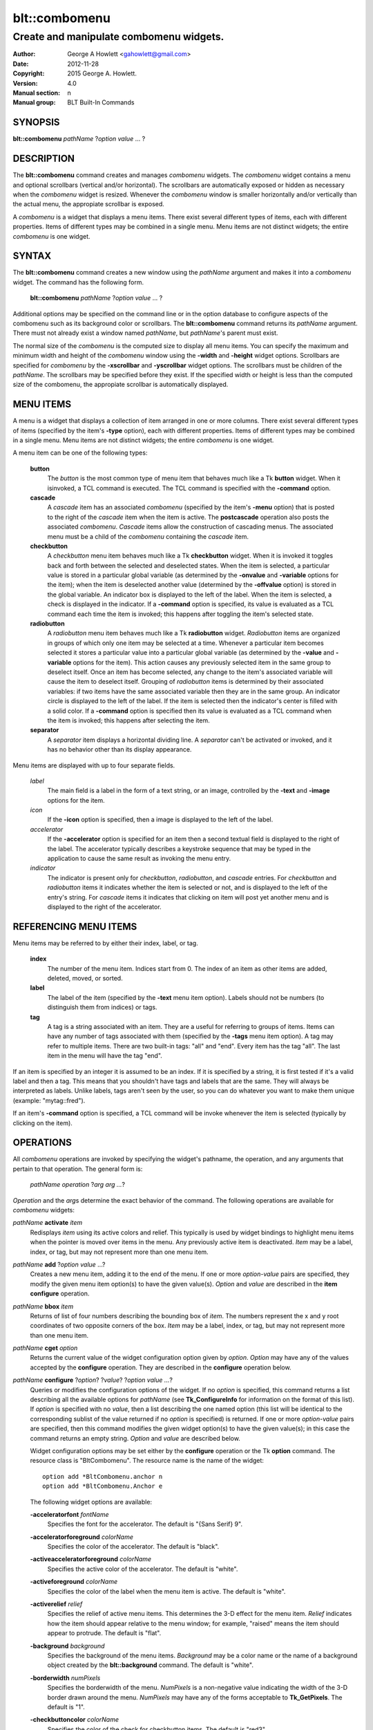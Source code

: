 ===============
blt::combomenu
===============

----------------------------------------
Create and manipulate combomenu widgets.
----------------------------------------

:Author: George A Howlett <gahowlett@gmail.com>
:Date:   2012-11-28
:Copyright: 2015 George A. Howlett.
:Version: 4.0
:Manual section: n
:Manual group: BLT Built-In Commands

SYNOPSIS
--------

**blt::combomenu** *pathName* ?\ *option value* ... ?

DESCRIPTION
-----------

The **blt::combomenu** command creates and manages *combomenu* widgets.
The *combomenu* widget contains a menu and optional scrollbars (vertical
and/or horizontal).  The scrollbars are automatically exposed or hidden as
necessary when the *combomenu* widget is resized.  Whenever the
*combomenu* window is smaller horizontally and/or vertically than the
actual menu, the appropiate scrollbar is exposed.

A *combomenu* is a widget that displays a menu items.  There exist several
different types of items, each with different properties.  Items of
different types may be combined in a single menu.  Menu items are not
distinct widgets; the entire *combomenu* is one widget.

SYNTAX
------

The **blt::combomenu** command creates a new window using the *pathName*
argument and makes it into a *combomenu* widget.  The command has the
following form.

  **blt::combomenu** *pathName* ?\ *option value* ... ?

Additional options may be specified on the command line or in the option
database to configure aspects of the combomenu such as its background color
or scrollbars. The **blt::combomenu** command returns its *pathName*
argument.  There must not already exist a window named *pathName*, but
*pathName*'s parent must exist.

The normal size of the *combomenu* is the computed size to display all menu
items. You can specify the maximum and minimum width and height of the
*combomenu* window using the **-width** and **-height** widget options.
Scrollbars are specified for *combomenu* by the **-xscrollbar** and
**-yscrollbar** widget options.  The scrollbars must be children of the
*pathName*.  The scrollbars may be specified before they exist.  If the
specified width or height is less than the computed size of the combomenu,
the appropiate scrollbar is automatically displayed.

MENU ITEMS
----------

A menu is a widget that displays a collection of item arranged in one or
more columns.  There exist several different types of items (specified by
the item's **-type** option), each with different properties.  Items of
different types may be combined in a single menu.  Menu items are not
distinct widgets; the entire *combomenu* is one widget.

A menu item can be one of the following types: 

  **button**
    The *button* is the most common type of menu item that behaves much
    like a Tk **button** widget.  When it isinvoked, a TCL command is
    executed.  The TCL command is specified with the **-command** option.

  **cascade**
    A *cascade* item has an associated *combomenu* (specified by the item's
    **-menu** option) that is posted to the right of the *cascade* item
    when the item is active.  The **postcascade** operation also posts the
    associated *combomenu*. *Cascade* items allow the construction of
    cascading menus.  The associated menu must be a child of the
    *combomenu* containing the *cascade* item.

  **checkbutton**
    A *checkbutton* menu item behaves much like a Tk **checkbutton** widget.
    When it is invoked it toggles back and forth between the selected and
    deselected states.  When the item is selected, a particular value is
    stored in a particular global variable (as determined by the
    **-onvalue** and **-variable** options for the item); when the item is
    deselected another value (determined by the **-offvalue** option) is
    stored in the global variable.  An indicator box is displayed to the
    left of the label.  When the item is selected, a check is displayed in
    the indicator. If a **-command** option is specified, its value is
    evaluated as a TCL command each time the item is invoked; this happens
    after toggling the item's selected state.

  **radiobutton**
    A *radiobutton* menu item behaves much like a Tk **radiobutton** widget.
    *Radiobutton* items are organized in groups of which only one item may be
    selected at a time.  Whenever a particular item becomes selected it
    stores a particular value into a particular global variable (as
    determined by the **-value** and **-variable** options for the item).
    This action causes any previously selected item in the same group to
    deselect itself.  Once an item has become selected, any change to the
    item's associated variable will cause the item to deselect itself.
    Grouping of *radiobutton* items is determined by their associated
    variables: if two items have the same associated variable then they are
    in the same group.  An indicator circle is displayed to the left of the
    label.  If the item is selected then the indicator's center is filled
    with a solid color.  If a **-command** option is specified then its value
    is evaluated as a TCL command when the item is invoked; this happens
    after selecting the item.

  **separator**
    A *separator* item displays a horizontal dividing line.  A *separator*
    can't be activated or invoked, and it has no behavior other than its
    display appearance.

Menu items are displayed with up to four separate fields.

  *label*
    The main field is a label in the form of a text string, or an image,
    controlled by the **-text** and **-image** options for the item.

  *icon*
    If the **-icon** option is specified, then a image is displayed to the
    left of the label.

  *accelerator*
    If the **-accelerator** option is specified for an item then a second
    textual field is displayed to the right of the label.  The accelerator
    typically describes a keystroke sequence that may be typed in the
    application to cause the same result as invoking the menu entry.

  *indicator*
    The indicator is present only for *checkbutton*, *radiobutton*, and
    *cascade* entries.  For *checkbutton* and *radiobutton* items it
    indicates whether the item is selected or not, and is displayed to the
    left of the entry's string.  For *cascade* items it indicates that
    clicking on item will post yet another menu and is displayed to the right
    of the accelerator.

REFERENCING MENU ITEMS
----------------------

Menu items may be referred to by either their index, label, or tag.

  **index**
    The number of the menu item.  Indices start from 0.  The index of an
    item as other items are added, deleted, moved, or sorted.

  **label**
    The label of the item (specified by the **-text** menu item option).
    Labels should not be numbers (to distinguish them from indices) or tags.

  **tag**
    A tag is a string associated with an item.  They are a useful for
    referring to groups of items. Items can have any number of tags
    associated with them (specified by the **-tags** menu item option).  A
    tag may refer to multiple items.  There are two built-in tags: "all" and
    "end".  Every item has the tag "all".  The last item in the menu will
    have the tag "end".
     
If an item is specified by an integer it is assumed to be an index.  If it
is specified by a string, it is first tested if it's a valid label and then
a tag.  This means that you shouldn't have tags and labels that are the
same.  They will always be interpreted as labels.  Unlike labels, tags
aren't seen by the user, so you can do whatever you want to make them
unique (example: "mytag::fred").

If an item's **-command** option is specified, a TCL command will be invoke
whenever the item is selected (typically by clicking on the item).
  
OPERATIONS
----------

All *combomenu* operations are invoked by specifying the widget's
pathname, the operation, and any arguments that pertain to that
operation.  The general form is:

  *pathName operation* ?\ *arg arg ...*\ ?

*Operation* and the *arg*\ s determine the exact behavior of the
command.  The following operations are available for *combomenu* widgets:

*pathName* **activate** *item* 
  Redisplays *item* using its active colors and relief.  This typically is
  used by widget bindings to highlight menu items when the pointer is moved
  over items in the menu. Any previously active item is deactivated.
  *Item* may be a label, index, or tag, but may not represent more than one
  menu item.

*pathName* **add** ?\ *option* *value* ...?
  Creates a new menu item, adding it to the end of the menu.  If one or
  more *option-value* pairs are specified, they modify the given menu item
  option(s) to have the given value(s).  *Option* and *value* are described
  in the **item configure** operation.

*pathName* **bbox** *item* 
  Returns of list of four numbers describing the bounding box of *item*.
  The numbers represent the x and y root coordinates of two opposite
  corners of the box. *Item* may be a label, index, or tag, but may not
  represent more than one menu item.

*pathName* **cget** *option*  
  Returns the current value of the widget configuration option given by
  *option*. *Option* may have any of the values accepted by the
  **configure** operation. They are described in the **configure**
  operation below.

*pathName* **configure** ?\ *option*\ ? ?\ *value*? ?\ *option value ...*\ ?
  Queries or modifies the configuration options of the widget.  If no
  *option* is specified, this command returns a list describing all the
  available options for *pathName* (see **Tk_ConfigureInfo** for
  information on the format of this list).  If *option* is specified with
  no *value*, then a list describing the one named option (this list will
  be identical to the corresponding sublist of the value returned if no
  *option* is specified) is returned.  If one or more *option-value* pairs
  are specified, then this command modifies the given widget option(s) to
  have the given value(s); in this case the command returns an empty
  string.  *Option* and *value* are described below.

  Widget configuration options may be set either by the **configure**
  operation or the Tk **option** command.  The resource class is
  "BltCombomenu".  The resource name is the name of the widget::

    option add *BltCombomenu.anchor n
    option add *BltCombomenu.Anchor e

  The following widget options are available\:

  **-acceleratorfont** *fontName* 
    Specifies the font for the accelerator.  The default is "{Sans Serif}
    9".

  **-acceleratorforeground** *colorName* 
    Specifies the color of the accelerator.  The default is "black".

  **-activeacceleratorforeground** *colorName* 
    Specifies the active color of the accelerator.  The default is "white".

  **-activeforeground** *colorName* 
    Specifies the color of the label when the menu item is active.  The
    default is "white".

  **-activerelief** *relief* 
    Specifies the relief of active menu items.  This determines the 3-D
    effect for the menu item.  *Relief* indicates how the item should
    appear relative to the menu window; for example, "raised" means the
    item should appear to protrude.  The default is "flat".
    
  **-background** *background* 
    Specifies the background of the menu items.  *Background* may be a
    color name or the name of a background object created by the
    **blt::background** command.  The default is "white".
    
  **-borderwidth** *numPixels* 
    Specifies the borderwidth of the menu.  *NumPixels* is a non-negative
    value indicating the width of the 3-D border drawn around the menu.
    *NumPixels* may have any of the forms acceptable to **Tk_GetPixels**.
    The default is "1".

  **-checkbuttoncolor** *colorName*
    Specifies the color of the check for checkbutton items.  The default is
    "red3".

  **-checkbuttonfillcolor** *colorName*
    Specifies the fill color of the box for checkbutton items. If
    *colorName* is "", then the box color is the background color of
    the menu item.  The default is "".

  **-checkbuttonoutlinecolor** *colorName*
    Specifies the outline color of the box for checkbutton items.  If
    *colorName* is "", then the no outline is drawn. The default is "".

  **-checkbuttonsize** *numPixels*
    Specifies the size of the box of for checkbutton items.  *NumPixels* is
    a non-negative value indicating the width and height of the check
    box. The value may have any of the forms accept able to Tk_GetPixels.
    The default is "12".

  **-command** *string* 
    Specifies a TCL command to be invoked when a menu item is selected:
    either by clicking on the menu item or using the **select** operation.
    If *string* is "", then no command is invoked. The default is "".

  **-cursor** *cursorName* 
    Specifies the cursor to be used for the widget. *CursorName* may have
    any of the forms acceptable to **Tk_GetCursor**.  If *cursorName* is "",
    this indicates that the widget should defer to its parent for cursor
    specification.  The default is "".

  **-disabledacceleratorforeground** *colorName* 
    Specifies the color of the accelerator of menu items that are
    disabled. The default is "grey90".

  **-disabledbackground** *colorName* 
    Specifies the background of menu items that are disabled.  *ColorName*
    may be a color name or the name of a background object created by the
    **blt::background** command.  The default is "white".

  **-disabledforeground** *colorName* 
    Specifies the color of the label for menu items that are disabled.  The
    default is "grey70".

  **-font** *colorName* 
    Specifies the font of labels in menu items.  The default is "{Sans
    Serif} 11".

  **-foreground** *colorName* 
    Specifies the color of labels in menu items.  The default is "black".

  **-height** *numPixels* 
    Specifies the height in the *combomenu*.  *NumPixels* can be single
    value or a list.  If *numPixels* is a single value it is a non-negative
    value indicating the height the menu. The value may have any of the
    forms accept able to **Tk_GetPixels**, such as "200" or "2.4i".  If
    *numPixels* is a 2 element list, then this sets the minimum and maximum
    limits for the height of the menu. The menu will be at least the
    minimum height and less than or equal to the maximum. If *numPixels* is
    a 3 element list, then this specifies minimum, maximum, and nominal
    height or the menu.  The nominal size overrides the calculated height
    of the menu.  If *numPixels* is "", then the height of the menu is
    calculated based on all the menu items.  The default is "".

  **-iconvariable** *varName* 
    Specifies the name of a global TCL variable that will be set to the
    name of the image representing the icon of the selected menu item.  If
    *varName* is "", no variable is used. The default is "".

  **-itemborderwidth** *numPixels* 
    Specifies the borderwidth of menu items in the menu.  *NumPixels* is a
    non-negative value indicating the width of the 3-D border drawn around
    the item. The value may have any of the forms acceptable to
    **Tk_GetPixels**.  The default is "0". 

  **-postcommand** *string* 
    Specifies a TCL command to invoked when the menu is posted.  The
    command will be invoked before the menu is displayed onscreen.  For
    example, this may be used to disable menu items that may not be valid
    when the menu is posted. If *string* is "", no command is invoked.  The
    default is "".

  **-radiobuttoncolor** *colorName*
    Specifies the color of the indicator circle for radiobutton items. The
    indicator circle is displayed when the radiobutton item is
    selected. The default is "red3".

  **-radiobuttonfillcolor** *colorName*
    Specifies the fill color of the circle for radiobutton items.  The
    default is "white".

  **-radiobuttonsize** *numPixels*
    Specifies the size of the circle for radiobutton items.  *NumPixels* is
    a non-negative value indicating the width and height of the radiobutton
    circle. The value may have any of the forms acceptable to
    *Tk_GetPixels*, such as "1.2i".  The default is "12".

  **-relief** *relief* 
    Specifies the 3-D effect for the menu.  *Relief* indicates how the
    menu should appear relative to the root window; for example, "raised"
    means the menu should appear to protrude.  The default is "raised".

  **-restrictwidth** *option* 
    Specifies how the menu width should be restricted according to the
    parent widget that posted it. *Option* can be one of the following
    "none".

    **max**
      The menu width will be the maximum of the calculated menu width and
      the parent widget width.

    **min**
      The menu width will be the minimum of the calculated menu width and
      the parent widget width.

    **both**
      The menu width will the same as the parent widget width.

    **none**
      Don't restrict the menu width. This is the default.
       
  **-takefocus** *bool*
    Provides information used when moving the focus from window to window
    via keyboard traversal (e.g., Tab and Shift-Tab).  If *bool* is "0",
    this means that this window should be skipped entirely during keyboard
    traversal.  "1" means that the this window should always receive the
    input focus.  An empty value means that the traversal scripts make the
    decision whether to focus on the window.  The default is "".

  **-textvariable** *varName* 
    Specifies the name of a global TCL variable that will be set to the
    label of the selected item.  If *varName* is "", no variable is
    used. The default is "".

  **-unpostcommand** *string*
    Specifies the TCL command to be invoked when the menu is unposted.  If
    *string* is "", no command is invoked. The default is "".

  **-width** *numPixels*
   Specifies the width in the *combomenu*.  *NumPixels* can be single
   value or a list.  If *numPixels* is a single value it is a non-negative
   value indicating the width the menu. The value may have any of the
   forms accept able to **Tk_GetPixels**, such as "200" or "2.4i".  If
   *numPixels* is a 2 element list, then this sets the minimum and maximum
   limits for the width of the menu. The menu will be at least the minimum
   width and less than or equal to the maximum. If *numPixels* is a 3
   element list, then this specifies minimum, maximum, and nominal width
   or the menu.  The nominal size overrides the calculated width of the
   menu.  If *numPixels* is "", then the width of the menu is calculated
   based on the widths of all the menu items.  The default is "".

  **-xscrollbar** *widget*
    Specifies the name of a scrollbar widget to use as the horizontal
    scrollbar for this menu.  The scrollbar widget must be a child of the
    combomenu and doesn't have to exist yet.  At an idle point later, the
    combomenu will attach the scrollbar to widget, effectively packing the
    scrollbar into the menu.

  **-xscrollcommand** *string*
    Specifies the prefix for a command used to communicate with horizontal
    scrollbars.  Whenever the horizontal view in the widget's window
    changes, the widget will generate a TCL command by concatenating the
    scroll command and two numbers. If this option is not specified, then
    no command will be executed.  The widget's initialization script
    will automatically set this for you.

  **-xscrollincrement** *numPixels*
    Sets the horizontal scrolling unit. This is the distance the menu is
    scrolled horizontally by one unit. *NumPixels* is a non-negative value
    indicating the width of the 3-D border drawn around the menu. The
    value may have any of the forms accept able to **Tk_GetPixels**.  The
    default is "20".

  **-yscrollbar** *widget*
    Specifies the name of a scrollbar widget to use as the vertical
    scrollbar for this menu.  The scrollbar widget must be a child of the
    combomenu and doesn't have to exist yet.  At an idle point later, the
    combomenu will attach the scrollbar to widget, effectively packing the
    scrollbar into the menu.

  **-yscrollcommand** *string*
    Specifies the prefix for a command used to communicate with vertical
    scrollbars.  Whenever the vertical view in the widget's window
    changes, the widget will generate a TCL command by concatenating the
    scroll command and two numbers.  If this option is not specified, then
    no command will be executed.  The widget's initialization script
    will automatically set this for you.

  **-yscrollincrement** *numPixels*
    Sets the vertical scrolling unit.  This is the distance the menu is
    scrolled vertically by one unit. *NumPixels* is a non-negative value
    indicating the width of the 3-D border drawn around the menu. The
    value may have any of the forms accept able to **Tk_GetPixels**.  The
    default is "20".

*pathName* **deactivate** 
  Redisplays all menu items using their normal colors.  This typically is
  used by widget bindings to un-highlight menu items as the pointer is
  moved over the menu. 

*pathName* **delete** *item*...
  Deletes one or more items from the menu. *Item* may be a label, index, or
  tag and may refer to multiple items (example: "all"). 

*pathName* **deselect** *item*...
  Deselects *item* and sets the associated variables to their off values.
  *Item* may be a label, index, or tag, but may not represent more than one
  menu item.  If this item was not currently selected, the command has no
  effect.

*pathName* **exists** *item*...
  Returns the *item* exists in the menu. *Item* may be a label, index, or
  tag, but may not represent more than one menu item.  Returns "1" is
  the item exists, "0" otherwise.
  
*pathName* **find** *string* ?\ *switches* ... ?
  Searches for the next menu item that matches *string*.  Returns the
  index of the matching item or "-1" if no match is found.  *Switches* can
  be one of the following:

  **-decreasing** 
    Search menu items in order of the highest to lowest index.

  **-from** *item* 
    Specifies the menu item frow where to start searching.  *Item* may be a
    label, index, or tag, but may not represent more than one menu item.

  **-glob** 
    Indicates that *string* is glob-style pattern.  Matching is done in a
    fashion similar to that used by the TCL **glob** command.

  **-regexp** 
    Indicates that *string* is regular expression.  Matching is done in a
    fashion similar to that used by the TCL *regexp* command.

  **-type** *itemType*
    Specifies the type of menu items to search.  *ItemType* may be
    and of the types described in the **-type** option. 

  **-underline** 
    Specifies to match the items underlined character instead of its
    entire label.

*pathName* **index** *item* 
  Returns the index of *item*. *Item* may be a label, index, or tag, but
  may not represent more than one menu item.  If the item does not
  exist, "-1" is returned.
  
*pathName* **insert after** *item* ?\ *option *value* ... ? 
  Creates a new menu item and inserts it after *item*.  Normally menu items
  are appended to the end of the menu, but this command allows you to
  specify its location. Note that this may change the indices of previously
  created menu items. *Item* may be a label, index, or tag, but may not
  represent more than one menu item. If one or more *option-value* pairs
  are specified, they modifies the given menu item option(s) to have the
  given value(s).  *Option* and *value* are described in the **item
  configure** operation.
  
*pathName* **insert at** *item* ?\ *option *value* ... ? 
  Creates a new menu item and inserts it at the index specified by *item*.
  Normally menu items are appended to the end of the menu, but this command
  allows you to specify its location. Note that this may change the indices
  of previously created menu items. *Item* may be a label, index, or tag,
  but may not represent more than one menu item. If one or more
  *option-value* pairs are specified, they modifies the given menu item
  option(s) to have the given value(s).  *Option* and *value* are described
  in the **item configure** operation.
  
*pathName* **insert before** *item* ?\ *option *value* ... ? 
  Creates a new menu item and inserts it before *item*.  Normally menu
  items are appended to the end of the menu, but this command allows you to
  specify its location. Note that this may change the indices of previously
  created menu items. *Item* may be a label, index, or tag, but may not
  represent more than one menu item. If one or more *option-value* pairs
  are specified, they modifies the given menu item option(s) to have the
  given value(s).  *Option* and *value* are described in the **item
  configure** operation.
  
*pathName* **invoke** *item* 
  Selects the *item and invokes the TCL command specified by *item*'s
  **-command** option. *Item* may be a label, index, or tag, but may not
  represent more than one menu item.
  
*pathName* **item cget** *item* *option*
  Returns the current value of the configuration option for *item* given by
  *option*.  *Option* may be any option described below for the **item
  configure** operation below. *Item* may be a label, index, or tag, but
  may not represent more than one menu item.

*pathName* **item configure** *item* ?\ *option* *value* ... ?
  Queries or modifies the configuration options of *item*.  *Item* may be a
  label, index, or tag.  If no *option* is specified, returns a list
  describing all the available options for *item* (see **Tk_ConfigureInfo**
  for information on the format of this list).  If *option* is specified
  with no *value*, then the command returns a list describing the one named
  option (this list will be identical to the corresponding sublist of the
  value returned if no *option* is specified).  In both cases, *item* may
  not represent more than one menu item.
  
  If one or more *option-value* pairs are specified, then this command
  modifies the given option(s) to have the given value(s); in this case
  *item* may refer to mulitple items (example: "all").  *Option* and
  *value* are described below.

  **-accelerator** *string* 
    Specifies a textual field to be displayed to the right of the label.
    The accelerator typically describes a keystroke sequence that may be
    typed in the application to cause the same result as invoking the menu
    item.  The default is "".

  **-command** *string* 
    Specifies a TCL command to be invoked when *item* is selected. If
    *string* is "", then no command is executed.  The default is "".

  **-data** *string* 
    Specifies data to be associated with the menu item. *String* can be an
    arbitrary.  It is not used by the *combomenu* widget. The default is
    "".

  **-icon** *imageName* 
    Specifies the name of an image to be displayed as the icon for the
    menu item.  The icon is displayed to the left of the label.  If
    *imageName* is "", then no icon is display. The default is "".

  **-image** *imageName* 
    Specifies the name of an image to be displayed as the label for the
    menu item.  If *imageName* is "", then no image is displayed and the
    label text specified by the **-text** option is displayed. The default
    is "".
    
  **-indent** *numPixels* 
    Specifies the amount to indent the menu entry. *NumPixels* is a
    non-negative value indicating the how far to the right to indent the
    menu item. The value may have any of the forms accept able to
    **Tk_GetPixels**.  The default is "0".
    
  **-menu** *menuName* 
    Specifies the path name of the submenu associated with this item.
    *MenuName* must be a *combomenu* widget and a child of *pathName*.
    This option is only used for *cascade* items.  The default is "".

  **-offvalue** *string*
    Specifies the value to store in the items's associated variable when
    the item is deselected.  This option only affects *checkbutton* items.
    The default is "".

  **-onvalue** *string*
    Specifies the value to store in the items's associated variable when
    the item is selected.  This option only affects *checkbutton* items.
    The default is "".

  **-state** *state*
    Specifies one of three states for the item: 

    **normal**
      In normal state the item is displayed using the **-foreground**
      option for the menu and the **-background** option from
      the item or the menu.

    **disabled**
      Disabled state means that the item should be insensitive: the default
      bindings will not activate or invoke the item.  In this state
      the item is displayed according to the **-disabledforeground** option
      for the menu and the **-disabledbackground** option from the item.

    **hidden**
      The item is not displayed.

    The default is "normal".

  **-style** *styleName*
    Specifies the size of the check box of *checkbutton* items.
    *NumPixels* is a valid screen distance, such as \f(CW2\fR or \f(CW1.2i\fR.
    If this option isn't specified, then it defaults to "1".

  **-tags** *tagList* 
    Specifies a list of tags to associate with the menu item.  *TagList* is
    a list of tags.  Tags are a useful for referring to groups of menu
    items. Items can have any number of tags associated with them. Tags may
    refer to more than one menu item.  Tags should not be the same as
    labels or the two built-in tags: "all" and "end".  The default is "".

  **-text** *string* 
    Specifies the text to be displayed as the menu item's label. *String*
    can not be a number.  The default is "".

  **-tooltip** *string* 
    Specifies a string to be associated with the menu item. *String* can be
    an arbitrary.  The purpose of this option is to associate a tooltip
    description with the menu item. It is not used by the *combomenu*
    widget.  The default is "".

  **-type** *itemType* 
    Specifies the type of the menu item.  *Itemtype* can be "button",
    "cascade", "checkbutton", "radiobutton", or "separator". These
    menu types are described in the section `MENU ITEMS`_.
    The default is "button".

  **-underline** *charIndex* 
    Specifies the index of the character to be underlined when displaying
    menus item.  In addition the underlined character is used in the
    *combomenu* widget's bindings.  When the menu is posted and the key
    associated with the underlined character is pressed, the item is
    selected.  *CharIndex* is the index of the character in the label,
    starting from zero.  If *charIndex* is not a valid index, no character
    is underlined. The default is -1.

  **-value** *string* 
    Specifies the value to be stored in the radiobutton item's associated
    global TCL variable (see the **-variable** option) when the item is
    selected.  *String* is a arbitrary string but should be unique among
    radiobutton items using the same TCL variable.  The default is "".

  **-variable** *varName* 
    Specifies the name of a global TCL variable to set whenever this
    radionbutton item is selected.  Changes in *varName* also cause the
    item to select or deselect itself.  The default value is "".

*pathName* **listadd** *labelList*  ?\ *option* *value* ... ?
  Adds one or more menu items to the menu from *labelList*.  For each label
  in *labelList* a new menu item is created with that label.  A menu item
  can not already exist with the label.  If one or more *option-value*
  pairs are specified, they modify each created menu item with the given
  option(s) to have the given value(s).  *Option* and *value* are described
  in the **item configure** operation.

*pathName* **names** ?\ *pattern* ... ?
  Returns the labels of all the items in the menu.  If one or more
  *pattern* arguments are provided, then the label of any item matching
  *pattern* will be returned. *Pattern* is a glob-style pattern.

*pathName* **nearest** *x* *y*
  Returns the index of the menu item closest to the coordinates specified.
  *X* and *y* are root coordinates.

*pathName* **next** *item* 
  Moves the focus to the next menu item from *item*.  *Item* may be a
  label, index, or tag, but may not represent more than one menu item.

*pathName* **overbutton** *x* *y* 
  Indicates if the x and y coordinates specified are over the button region
  for this menu.  *X* and *y* are root coordinates.  This command uses the
  information set by the **post** operation to determine where the button
  region is.  Returns "1" if the coordinate is in the button region, "0"
  otherwise.

*pathName* **post** ?\ *switches* ... ? 
  Arranges for the *pathName* to be displayed on the screen. The position
  of *pathName* depends upon *switches*.

  The position of the *combomenu* may be adjusted to guarantee that the
  entire widget is visible on the screen.  This command normally returns an
  empty string.  If the **-postcommand** option has been specified, then
  its value is executed as a TCL script before posting the menu and the
  result of that script is returned as the result of the post widget
  command.  If an error returns while executing the command, then the error
  is returned without posting the menu.

  *Switches* can be one of the following:

  **-align** *how*
    Aligns the menu horizontally to its parent according to *how*.  *How*
    can be "left", "center", or "right".

  **-box** *coordList*
    Specifies the region of the parent window that represent the button.
    Normally combomenus are aligned to the parent window.  This allows you
    to align the menu a specific screen region.  *CoordList* is a list of
    two x,y coordinates pairs representing the two corners of the box.

  **-cascade** *coordList*
    Specifies how to position the menu.  This option is for
    *cascade* menus. *CoordList* is a list of x and y coordinates
    representing the position of the cascade menu.

  **-popup** *coordList*
    Specifies how to position the menu.  This option is for
    *popup* menus. *CoordList* is a list of x and y coordinates
    representing the position of the popup menu.

  **-window** *window*
    Specifies the name of window to align the menu to.  Normally *combomenu*s
    are aligned to its parent window.  *Window* is the name of another
    widget.

*pathName* **postcascade** ?\ *item*\ ? 
  Posts the the *combomenu* associated with *item* (the menu is specified
  by the **-menu** option for menu items). This command is only affects
  *cascade* items.  *Item* may be a label, index, or tag, but may not
  represent more than one menu item.

*pathName* **previous** *item*
  Moves the focus to the previous menu item from *item*.  *Item* may be a
  label, index, or tag, but may not represent more than one menu item.

*pathName* **scan dragto** *x* *y*
  This command computes the difference between *x* and *y* and the
  coordinates to the last **scan mark** command for the widget.  It then
  adjusts the view by 10 times the difference in coordinates.  This command
  is typically associated with mouse motion events in the widget, to
  produce the effect of dragging the item list at high speed through the
  window.  The return value is an empty string.
   
*pathName* **scan mark** *x* *y*
  Records *x* and *y* and the current view in the menu window; to be used
  with later **scan dragto** commands. *X* and *y* are window coordinates
  (i.e. relative to menu window).  Typically this command is associated
  with a mouse button press in the widget.  It returns an empty string.

*pathName* **see** *item* 
  Scrolls the menu so that *item* is visible in the widget's window.
  *Item* may be a label, index, or tag, but may not represent more than one
  menu item.
  
*pathName* **select** *item* 
  Selects *item* in the menu. The item is drawn in its selected colors and
  its TCL command is invoked (see the **-command** menu item option).
  *Item* may be a label, index, or tag, but may not represent more than one
  menu item.
  
*pathName* **size**
  Returns the number of items in the menu.  
   
*pathName* **sort cget** *option*
  Returns the current value of the sort configuration option given by
  *option*. *Option* may have any of the values accepted by the **sort
  configure** operation. They are described below.

*pathName* **sort configure** ?\ *option*\ ? ?\ *value*\ ? ?\ *option* *value* ... ?
  Queries or modifies the sort configuration options.  If no *option* is
  specified, returns a list describing all the available options for
  *pathName* (see **Tk_ConfigureInfo** for information on the format of
  this list).  If *option* is specified with no *value*, then this command
  returns a list describing the one named option (this list will be
  identical to the corresponding sublist of the value returned if no
  *option* is specified).  If one or more *option-value* pairs are
  specified, then this command modifies the given sort option(s) to have
  the given value(s); in this case the command returns an empty string.
  *Option* and *value* are described below.

  **-auto** 
    Automatically resort the menu items anytime the items are added
    deleted, or changed.

  **-byvalue** 
    Sort items using their values.  By default the items are sorted
    by their labels.

  **-command** *string*
    Specifies *string* as a TCL command to use for comparing items.  To
    compare two items, evaluate a TCL script consisting of command with the
    two item appended as additional arguments.  The script should return an
    integer less than, equal to, or greater than zero if the first item
    is to be considered less than, equal to, or greater than the second,
    respectively.

  **-decreasing** 
    Sort the items highest to lowest. By default items are sorted
    lowest to highest.

  **-type** *sortType*
    Compare items based upon *sortType*.  *SortType* can be
    any of the following:

    **ascii**
      Use string comparison with Unicode code-point collation order (the name
      is for backward-compatibility reasons.)  The string representation of
      the values are compared.   

    **dictionary**
      Use dictionary-style comparison. This is the same as *ascii*
      except (a) case is ignored except as a tie-breaker and (b) if two
      strings contain embedded numbers, the numbers compare as integers,
      not characters.  For example, in -dictionary mode, "bigBoy" sorts
      between "bigbang" and "bigboy", and "x10y" sorts between "x9y" and
      "x11y".  

    **integer**
      Compare the items as integers.  

    **real**
      Compare the items as floating point numbers.  

    *command* 
      Use the command specified by **-command** option to compare items.

*pathName* **sort once** 
  Sorts the menu items using the current set of sort configuration values.

*pathName* **style cget** *styleName* *option*
  Returns the current value of the style configuration option given by
  *option* for *styleName*.  *StyleName* is the name of a style created by
  the **style create** operaton.  *Option* may be any option described
  below for the **style configure** operation.
   
*pathName* **style configure** *styleName* ?\ *option* *value* ... ?
  Queries or modifies the configuration options for the style *styleName*.
  *StyleName* is the name of a style created by the **style create**
  operaton.  If no *option* argument is specified, this command returns a
  list describing all the available options for *pathName* (see
  **Tk_ConfigureInfo** for information on the format of this list).  If
  *option* is specified with no *value*, then the command returns a list
  describing the one named option (this list will be identical to the
  corresponding sublist of the value returned if no *option* is specified).
  If one or more *option-value* pairs are specified, then this command
  modifies the given widget option(s) to have the given value(s); in this
  case the command returns an empty string.  *Option* and *value* are
  described below.

  **-acceleratorfont** *fontName* 
    Specifies the font for the accelerator.  The default is "{Sans Serif}
    9".

  **-acceleratorforeground** *colorName* 
    Specifies the color of the accelerator.  The default is "black".

  **-activeacceleratorforeground** *colorName* 
    Specifies the color of the label when the menu item is active.  The
    default is "white".

  **-activeforeground** *colorName* 
    Specifies the active color of the label.  The default is
    "black".

  **-activerelief** *relief* 
    Specifies the relief of active menu items.  This determines the 3-D
    effect for the menu item.  *Relief* indicates how the item should
    appear relative to the menu window; for example, "raised" means the
    item should appear to protrude.  The default is "flat".
    
  **-background** *background* 
    Specifies the background of the menu item.  *Background* may be a color
    name or the name of a background object created by the
    **blt::background** command.  The default is "white".
    
  **-borderwidth** *numPixels* 
    Specifies the borderwidth of the menu item.  *NumPixels* is a
    non-negative value indicating the width of the 3-D border drawn around
    the menu item. The value may have any of the forms accept able to
    **Tk_GetPixels**.  The default is "1".

  **-checkbuttoncolor** *colorName*
    Specifies the color of the check for *checkbutton* items.  The default is
    "red3".

  **-checkbuttonfillcolor** *colorName*
    Specifies the fill color of the box for *checkbutton* items. If
    *colorName* is "", then the box color is the background color of
    the menu item.  The default is "".

  **-checkbuttonoutlinecolor** *colorName*
    Specifies the outline color of the box for *checkbutton* items.  If
    *colorName* is "", then the no outline is drawn. The default is "".

  **-checkbuttonsize** *numPixels*
    Specifies the size of the box of for *checkbutton* items.  *NumPixels* is
    a non-negative value indicating the width and height of the check
    box. The value may have any of the forms accept able to Tk_GetPixels.
    The default is "12".

  **-disabledacceleratorforeground** *colorName* 
    Specifies the color of the accelerator of menu items that are
    disabled. The default is "grey90".

  **-disabledbackground** *background* 
    Specifies the background of menu items that are disabled.  *Background*
    may be a color name or the name of a background object created by the
    **blt::background** command.  The default is "white".

  **-disabledforeground** *colorName* 
    Specifies the color of the label for menu items that are disabled.  The
    default is "grey70".

  **-font** *colorName* 
    Specifies the font of labels in menu items.  The default is "{Sans
    Serif} 11".

  **-foreground** *colorName* 
    Specifies the color of labels in menu items.  The default is "black".

  **-radiobuttoncolor** *colorName*
    Specifies the color of the indicator circle for radiobutton items. The
    indicator circle is displayed when the radiobutton item is
    selected. The default is "red3".

  **-radiobuttonfillcolor** *colorName*
    Specifies the fill color of the circle for radiobutton items.  The
    default is "white".

  **-radiobuttonsize** *numPixels*
    Specifies the size of the circle for radiobutton items.  *NumPixels* is
    a non-negative value indicating the width and height of the radiobutton
    circle. The value may have any of the forms acceptable to
    *Tk_GetPixels*, such as "1.2i".  The default is "12".

  **-relief** *relief* 
    Specifies the 3-D effect for the border around the menu item.
    *Relief* specifies how the interior of the legend should appear
    relative to the menu; for example, "raised" means the item
    should appear to protrude from the menu, relative to the surface of
    the menu.  The default is "flat".

*pathName* **style create** *styleName* ?\ *option* *value* ... ?
  Creates a new style named *styleName*.  By default all menu items use the
  same set of global widget configuration options to specify the item's the
  color, font, borderwidth, etc.  Styles contain sets of configuration
  options that you can apply to a menu items (using the its **-style**
  option) to override their appearance. More than one item can use the same
  style. *StyleName* can not already exist.  If one or more
  *option*-*value* pairs are specified, they specify options valid for the
  **style configure** operation.  The name of the style is returned.
   
*pathName* **style delete** ? *styleName* ... ?
  Deletes one or more styles.  *StyleName* is the name of a style created
  by the **style create** operaton.  Styles are reference counted.  The
  resources used by *styleName* are not freed until no item is using it.
   
*pathName* **style exists** *styleName*
  Indicates if the style *styleName* exists in the widget. Returns "1" if
  it exists, "0" otherwise.
   
*pathName* **style names** ?\ *pattern* ... ?
  Returns the names of all the styles in the widget.  If one or more
  *pattern* arguments are provided, then the names of any style matching
  *pattern* will be returned. *Pattern* is a glob-style pattern.

*pathName* **type** *item*
  Returns the type of *item*.  The returned type is either "button",
  "cascade", "checkbutton", "radiobutton", or "separator".  *Item* may be a
  label, index, or tag, but may not represent more than one menu item.
   
*pathName* **unpost**
  Unposts the *combomenu* window so it is no longer displayed onscreen.  If
  one or more lower level cascaded menus are posted, they are unposted too.

*pathName* **value** *item*
  Returns the value associated with *item*.  The value is specified by the
  menu item's **-value** option.  *Item* may be a label, index, or tag,
  but may not represent more than one menu item.
   
*pathName* **xposition** *item*
  Returns the horizontal position of the item from left of the *combmenu*
  menu window.  The returned value is in pixels. Item* may be a label,
  index, or tag, but may not represent more than one menu item.
   
*pathName* **xview moveto** fraction
  Adjusts the horizontal view in the *combomenu* window so the portion of
  the menu starting from *fraction* is displayed.  *Fraction* is a number
  between 0.0 and 1.0 representing the position horizontally where to
  start displaying the menu.
   
*pathName* **xview scroll** *number* *what*
  Adjusts the view in the window horizontally according to *number* and
  *what*.  *Number* must be an integer.  *What* must be either "units" or
  "pages".  If *what* is "units", the view adjusts left or right by
  *number* units.  The number of pixel in a unit is specified by the
  **-xscrollincrement** option.  If *what* is "pages" then the view
  adjusts by *number* screenfuls.  If *number* is negative then the view
  if scrolled left; if it is positive then it is scrolled right.

*pathName* **yposition** *item*
  Returns the vertical position of the item from top of the *combmenu*
  menu window.  The returned value is in pixels. Item* may be a label,
  index, or tag, but may not represent more than one menu item.
   
*pathName* **yview moveto** fraction
  Adjusts the vertical view in the *combomenu* window so the portion of
  the menu starting from *fraction* is displayed.  *Fraction* is a number
  between 0.0 and 1.0 representing the position vertically where to start
  displaying the menu.
   
*pathName* **yview scroll** *number* *what*
  Adjusts the view in the window vertically according to *number* and
  *what*.  *Number* must be an integer.  *What* must be either "units" or
  "pages".  If *what* is "units", the view adjusts up or down by *number*
  units.  The number of pixels in a unit is specified by the
  **-yscrollincrement** option.  If *what* is "pages" then the view
  adjusts by *number* screenfuls.  If *number* is negative then earlier
  items become visible; if it is positive then later item becomes visible.
   
DEFAULT BINDINGS
----------------

There are many default class bindings for *combomenu* widgets.

EXAMPLE
-------

Create a *combomenu* widget with the **blt::combomenu** command.

 ::

    package require BLT

    # Create a new combomenu and add menu items to it.

    blt::combobutton .file -text "File" -menu .file.m \
      -xscrollbar .file.xs \
      -yscrollbar .file.ys 

    blt::combomenu .file.m 
    .file.m add -text "New Window" -accelerator "Ctrl+N" -underline 0 \
        -icon $image(new_window)
    .file.m add -text "New Tab" -accelerator "Ctrl+T" -underline 4 \
        -icon $icon(new_tab)
    .file.m add -text "Open Location..." -accelerator "Ctrl+L" -underline 5
    .file.m add -text "Open File..." -accelerator "Ctrl+O" -underline 0 \
       -icon $icon(open_file)
    .file.m add -text "Close Window" -accelerator "Ctrl+Shift+W" -underline 9
    .file.m add -text "Close Tab" -accelerator "Ctrl+W" -underline 0
    blt::tk::scrollbar .file.ysbar 
    blt::tk::scrollbar .file.xsbar 

Please note the following:

1. You can't use a Tk **menubutton** with *combomenu*\ s.  The menu is
   posted by either a **blt::combobutton** or **blt::comboentry**
   widget.

2. You specify scrollbar widgets with the **-xscrollbar** and
   **-yscrollbar** options.  The scrollbars do not already have to exist.

3. You create menu items with the **add** operation.  The type of item is
   specified by the **-type** option.  The default type is "button".

4. You don't pack the scrollbars.  This is done for you.

5. You don't have to specify the **-orient** or **-command** options to
   the scrollbars. This is done for you.


DIFFERENCES WITH TK MENUS
-------------------------

The **blt::combomenu** widget has several differences with the Tk **menu**
widget.

1. *Combomenu* item types are specified by the **-type** option.

2. *Combomenus* can not be torn off.

3. *Combomenus* can not be invoked by a Tk **menubutton**.

4. *Combomenus* are a single column.
   
KEYWORDS
--------

combomenu, widget

COPYRIGHT
---------

2015 George A. Howlett. All rights reserved.

Redistribution and use in source and binary forms, with or without
modification, are permitted provided that the following conditions are
met:

 1) Redistributions of source code must retain the above copyright
    notice, this list of conditions and the following disclaimer.
 2) Redistributions in binary form must reproduce the above copyright
    notice, this list of conditions and the following disclaimer in
    the documentation and/or other materials provided with the distribution.
 3) Neither the name of the authors nor the names of its contributors may
    be used to endorse or promote products derived from this software
    without specific prior written permission.
 4) Products derived from this software may not be called "BLT" nor may
    "BLT" appear in their names without specific prior written permission
    from the author.

THIS SOFTWARE IS PROVIDED ''AS IS'' AND ANY EXPRESS OR IMPLIED WARRANTIES,
INCLUDING, BUT NOT LIMITED TO, THE IMPLIED WARRANTIES OF MERCHANTABILITY
AND FITNESS FOR A PARTICULAR PURPOSE ARE DISCLAIMED. IN NO EVENT SHALL THE
AUTHORS OR COPYRIGHT HOLDERS BE LIABLE FOR ANY DIRECT, INDIRECT,
INCIDENTAL, SPECIAL, EXEMPLARY, OR CONSEQUENTIAL DAMAGES (INCLUDING, BUT
NOT LIMITED TO, PROCUREMENT OF SUBSTITUTE GOODS OR SERVICES; LOSS OF USE,
DATA, OR PROFITS; OR BUSINESS INTERRUPTION) HOWEVER CAUSED AND ON ANY
THEORY OF LIABILITY, WHETHER IN CONTRACT, STRICT LIABILITY, OR TORT
(INCLUDING NEGLIGENCE OR OTHERWISE) ARISING IN ANY WAY OUT OF THE USE OF
THIS SOFTWARE, EVEN IF ADVISED OF THE POSSIBILITY OF SUCH DAMAGE.
